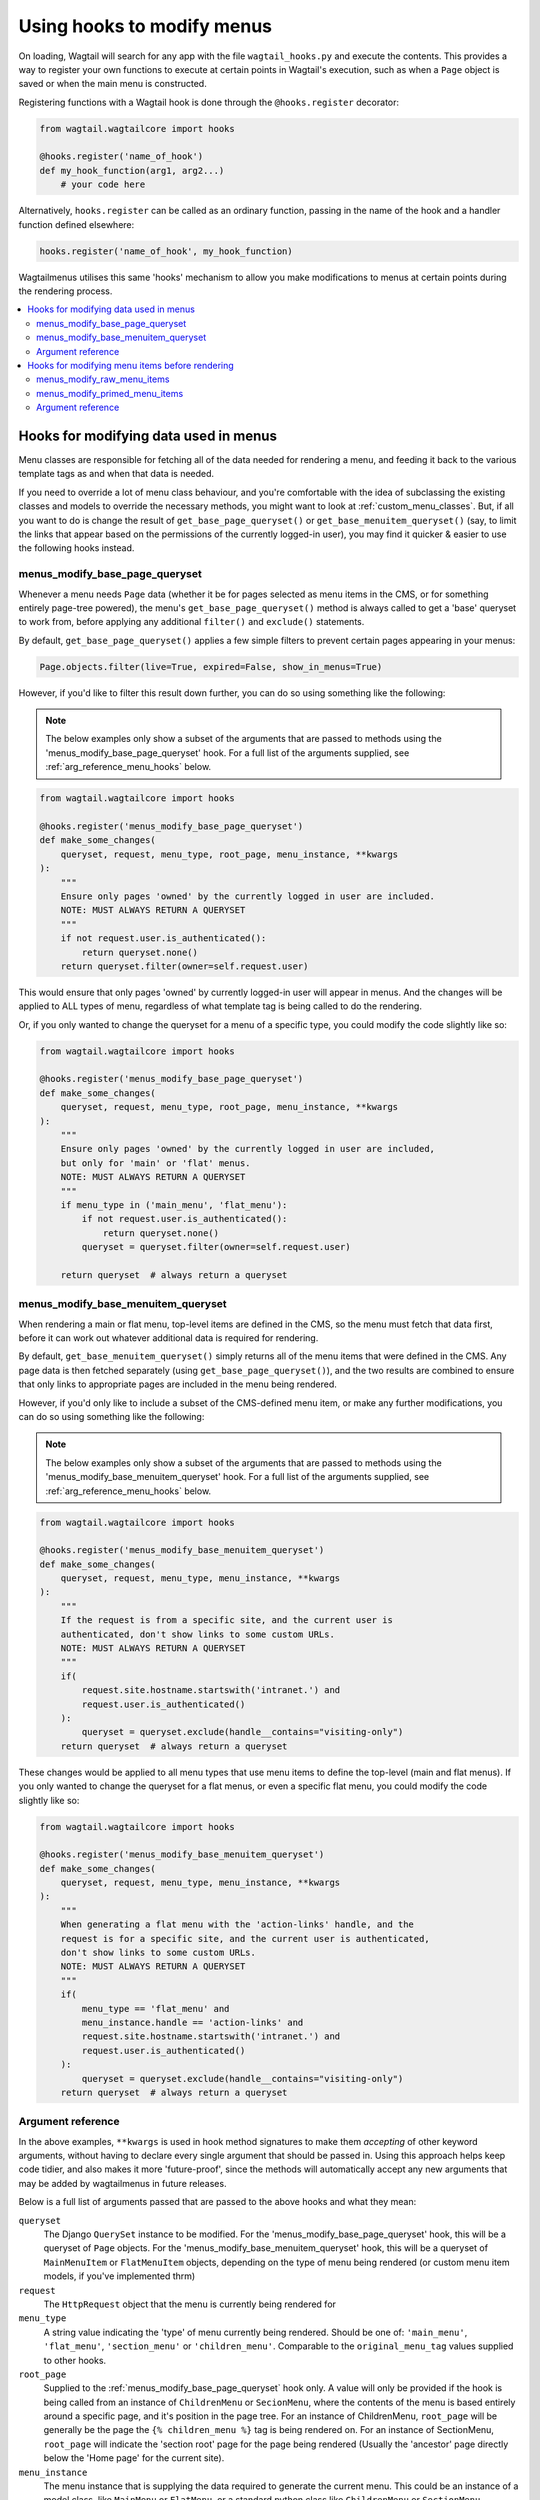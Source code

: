 
.. _hooks:

===========================
Using hooks to modify menus
===========================

On loading, Wagtail will search for any app with the file ``wagtail_hooks.py`` and execute the contents. This provides a way to register your own functions to execute at certain points in Wagtail's execution, such as when a ``Page`` object is saved or when the main menu is constructed.

Registering functions with a Wagtail hook is done through the ``@hooks.register`` decorator:

.. code-block:: python

  from wagtail.wagtailcore import hooks

  @hooks.register('name_of_hook')
  def my_hook_function(arg1, arg2...)
      # your code here


Alternatively, ``hooks.register`` can be called as an ordinary function, passing in the name of the hook and a handler function defined elsewhere:

.. code-block:: python

  hooks.register('name_of_hook', my_hook_function)


Wagtailmenus utilises this same 'hooks' mechanism to allow you make modifications to menus at certain points during the rendering process.

.. contents::
    :local:
    :depth: 2


Hooks for modifying data used in menus
======================================

Menu classes are responsible for fetching all of the data needed for rendering a menu, and feeding it back to the various template tags as and when that data is needed. 

If you need to override a lot of menu class behaviour, and you're comfortable with the idea of subclassing the existing classes and models to override the necessary methods, you might want to look at :ref:`custom_menu_classes`. But, if all you want to do is change the result of ``get_base_page_queryset()`` or ``get_base_menuitem_queryset()`` (say, to limit the links that appear based on the permissions of the currently logged-in user), you may find it quicker & easier to use the following hooks instead.

.. _menus_modify_base_page_queryset:

menus_modify_base_page_queryset
-------------------------------

Whenever a menu needs ``Page`` data (whether it be for pages selected as menu items in the CMS, or for something entirely page-tree powered), the menu's ``get_base_page_queryset()`` method is always called to get a 'base' queryset to work from, before applying any additional ``filter()`` and ``exclude()`` statements.

By default, ``get_base_page_queryset()`` applies a few simple filters to prevent certain pages appearing in your menus:


.. code-block:: python

    Page.objects.filter(live=True, expired=False, show_in_menus=True)


However, if you'd like to filter this result down further, you can do so using something like the following: 


.. NOTE::
    The below examples only show a subset of the arguments that are passed to methods using the 'menus_modify_base_page_queryset' hook. For a full list of the arguments supplied, see :ref:`arg_reference_menu_hooks` below.


.. code-block:: python

    from wagtail.wagtailcore import hooks

    @hooks.register('menus_modify_base_page_queryset')
    def make_some_changes(
        queryset, request, menu_type, root_page, menu_instance, **kwargs
    ):
        """
        Ensure only pages 'owned' by the currently logged in user are included.
        NOTE: MUST ALWAYS RETURN A QUERYSET
        """
        if not request.user.is_authenticated():
            return queryset.none()
        return queryset.filter(owner=self.request.user)


This would ensure that only pages 'owned' by currently logged-in user will appear in menus. And the changes will be applied to ALL types of menu, regardless of what template tag is being called to do the rendering.

Or, if you only wanted to change the queryset for a menu of a specific type, you could modify the code slightly like so:


.. code-block:: python

    from wagtail.wagtailcore import hooks

    @hooks.register('menus_modify_base_page_queryset')
    def make_some_changes(
        queryset, request, menu_type, root_page, menu_instance, **kwargs
    ):
        """
        Ensure only pages 'owned' by the currently logged in user are included,
        but only for 'main' or 'flat' menus.
        NOTE: MUST ALWAYS RETURN A QUERYSET
        """
        if menu_type in ('main_menu', 'flat_menu'):
            if not request.user.is_authenticated():
                return queryset.none()
            queryset = queryset.filter(owner=self.request.user)

        return queryset  # always return a queryset


.. _menus_modify_base_menuitem_queryset:

menus_modify_base_menuitem_queryset
-----------------------------------

When rendering a main or flat menu, top-level items are defined in the CMS, so the menu must fetch that data first, before it can work out whatever additional data is required for rendering.

By default, ``get_base_menuitem_queryset()`` simply returns all of the menu items that were defined in the CMS. Any page data is then fetched separately (using ``get_base_page_queryset()``), and the two results are combined to ensure that only links to appropriate pages are included in the menu being rendered.

However, if you'd only like to include a subset of the CMS-defined menu item, or make any further modifications, you can do so using something like the following:


.. NOTE::
    The below examples only show a subset of the arguments that are passed to methods using the 'menus_modify_base_menuitem_queryset' hook. For a full list of the arguments supplied, see :ref:`arg_reference_menu_hooks` below.


.. code-block:: python

    from wagtail.wagtailcore import hooks

    @hooks.register('menus_modify_base_menuitem_queryset')
    def make_some_changes(
        queryset, request, menu_type, menu_instance, **kwargs
    ):
        """
        If the request is from a specific site, and the current user is
        authenticated, don't show links to some custom URLs.
        NOTE: MUST ALWAYS RETURN A QUERYSET
        """
        if(
            request.site.hostname.startswith('intranet.') and 
            request.user.is_authenticated()
        ):
            queryset = queryset.exclude(handle__contains="visiting-only")
        return queryset  # always return a queryset


These changes would be applied to all menu types that use menu items to define the top-level (main and flat menus). If you only wanted to change the queryset for a flat menus, or even a specific flat menu, you could modify the code slightly like so:


.. code-block:: python

    from wagtail.wagtailcore import hooks

    @hooks.register('menus_modify_base_menuitem_queryset')
    def make_some_changes(
        queryset, request, menu_type, menu_instance, **kwargs
    ):
        """
        When generating a flat menu with the 'action-links' handle, and the
        request is for a specific site, and the current user is authenticated,
        don't show links to some custom URLs.
        NOTE: MUST ALWAYS RETURN A QUERYSET
        """
        if(
            menu_type == 'flat_menu' and 
            menu_instance.handle == 'action-links' and
            request.site.hostname.startswith('intranet.') and 
            request.user.is_authenticated()
        ):
            queryset = queryset.exclude(handle__contains="visiting-only")
        return queryset  # always return a queryset


.. _arg_reference_menu_hooks:

Argument reference
------------------

In the above examples, ``**kwargs`` is used in hook method signatures to make them *accepting* of other keyword arguments, without having to declare every single argument that should be passed in. Using this approach helps keep code tidier, and also makes it more 'future-proof', since the methods will automatically accept any new arguments that may be added by wagtailmenus in future releases.

Below is a full list of arguments passed that are passed to the above hooks and what they mean:

``queryset``
    The Django ``QuerySet`` instance to be modified. For the 'menus_modify_base_page_queryset' hook, this will be a queryset of ``Page`` objects. For the 'menus_modify_base_menuitem_queryset' hook, this will be a queryset of ``MainMenuItem`` or ``FlatMenuItem`` objects, depending on the type of menu being rendered (or custom menu item models, if you've implemented thrm)

``request``
    The ``HttpRequest`` object that the menu is currently being rendered for

``menu_type``
    A string value indicating the 'type' of menu currently being rendered. Should be one of: ``'main_menu'``, ``'flat_menu'``, ``'section_menu'`` or ``'children_menu'``. Comparable to the ``original_menu_tag`` values supplied to other hooks.

``root_page``
    Supplied to the :ref:`menus_modify_base_page_queryset` hook only. A value will only be provided if the hook is being called from an instance of ``ChildrenMenu`` or ``SecionMenu``, where the contents of the menu is based entirely around a specific page, and it's position in the page tree. For an instance of ChildrenMenu, ``root_page`` will be generally be the page the ``{% children_menu %}`` tag is being rendered on. For an instance of SectionMenu, ``root_page`` will indicate the 'section root' page for the page being rendered (Usually the 'ancestor' page directly below the 'Home page' for the current site).

``menu_instance``
    The menu instance that is supplying the data required to generate the current menu. This could be an instance of a model class, like ``MainMenu`` or ``FlatMenu``, or a standard python class like ``ChildrenMenu`` or ``SectionMenu``.

``max_levels``
    An integer value indicatiing the maxiumum number of levels that should be rendered for the current menu. This will either have been specified by the developer using the ``max_levels`` argument of a menu tag, or might have been set in the CMS for a specific ``MainMenu`` or ``FlatMenu`` instance. 

``use_specific``
    An integer value indicating the preferred policy for using ``PageQuerySet.specific()`` and ``Page.specific`` in rendering the current menu. For more information see: :ref:`specific_pages_tag_args`.


Hooks for modifying menu items before rendering
===============================================

While the above tags are focussed on sourcing data required for a menu, the following hooks are called from within the various menu tags, as they prepare menu items for rendering.

There are two hooks you can use to modify menu items, which are called at different stages of preparation.


.. _menus_modify_raw_menu_items:

menus_modify_raw_menu_items
---------------------------

Whichever menu tag is being used, and whatever the current level being rendered, the tag starts by querying a Menu instance to fetch the items that need to be included as menu items for the current level.

This hook allows you to modify the list of items *as soon as it is fetched* from the menu class, **before** 'priming' (which sets 'href', 'text', 'active_class' and 'has_children_in_menu' attributes on each item), and **before** being sent to any 'modify_submenu_items()' methods for further modification (see :ref:`manipulating_submenu_items`).


.. NOTE::
    The below example only shows a subset of the arguments that are passed to methods using the 'menus_modify_raw_menu_items' hook. For a full list of the arguments supplied, see :ref:`arg_reference_tag_hooks` below.


.. code-block:: python

    from wagtail.wagtailcore import hooks

    @hooks.register('menus_modify_base_menuitem_queryset')
    def make_some_changes(
        menu_items, request, parent_page, original_menu_tag, menu_instance,
        current_level, **kwargs
    ):
        """
        When rendering the first level of a 'section menu', add a copy of the
        first page to the end of the list.

        NOTE: prime_menu_items() will attempt to add 'href', 'text' and other
        attributes to these items before rendering, so ideally, menu items
        should all be `MenuItem` or `Page` instances.
        """
        if original_menu_tag == 'section_menu' and current_level == 1:
            # Try/except in case menu_items is an empty list
            try:
                menu_items.append(menu_items[0])
            except KeyError:
                pass
        return menu_items  # always return a list


The modified list of menu items will then continue to be processed as normal, being passed to `prime_menu_items` for priming, and then on to the parent page's 'modify_submenu_items()' for further modification.


.. _menus_modify_primed_menu_items:

menus_modify_primed_menu_items
------------------------------

This hook allows you to modify the list of items *just before it is passed to a template for rendering*. So, **after** 'priming' (sets 'href', 'text', 'active_class' and 'has_children_in_menu' attributes on each item), and **after** any 'modify_submenu_items()' methods have made their modifications (see :ref:`manipulating_submenu_items`).

.. NOTE::
    The below example only shows a subset of the arguments that are passed to methods using the 'menus_modify_primed_menu_items' hook. For a full list of the arguments supplied, see :ref:`arg_reference_tag_hooks` below.


.. code-block:: python

    from wagtail.wagtailcore import hooks

    @hooks.register('menus_modify_primed_menu_items')
    def make_some_changes(
        menu_items, request, parent_page, original_menu_tag, menu_instance,
        current_level, **kwargs
    ):
        """
        When rendering the first level of a 'main menu', add an additional
        link to the RKH website

        NOTE: This result won't undergo any more processing before sending to
        a template for rendering, so you may need to set 'href' and 
        'text' attributes / keys so that those values are picked up by menu
        templates.
        """
        if original_menu_tag == 'main_menu' and current_level == 1:
            # Just adding a simple dict here, as these values are all the
            # template needs to render the link
            menu_items.append({
                'href': 'https://rkh.co.uk',
                'text': 'VISIT RKH.CO.UK',
                'active_class': 'external',
            })
        return menu_items  # always return a list


.. _arg_reference_tag_hooks:

Argument reference
------------------

InIn the above examples, ``**kwargs`` is used in hook method signatures to make them *accepting* of other keyword arguments, without having to declare every single argument that should be passed in. Using this approach helps keep code tidier, and also makes it more 'future-proof', since the methods will automatically accept any new arguments that may be added by wagtailmenus in future releases.

Below is a full list of arguments passed that are passed to the above hooks, and what they mean:

``menu_items``
    The list of menu items to be modified. 

``request``
    The ``HttpRequest`` object that the menu is currently being rendered for.

``parent_page``
    If the menu being rendered is showing 'children' of a specific page, this will be the ``Page`` instance who's children pages are being displayed. The value might also be ``None`` if no parent page is involved. For example, if rendering the top level items of a main or flat menu.

``original_menu_tag``
    The name of the tag that was called to initiate rendering of the menu that is currently being rendered. For example, if you're using the ``main_menu`` tag to render a multi-level menu, even though ``sub_menu`` may be called to render subsequent additional levels, 'original_menu_tag' should retain the value ``'main_menu'``. Should be one of: ``'main_menu'``, ``'flat_menu'``, ``'section_menu'`` or ``'children_menu'``. Comparable to the ``menu_type`` values supplied to other hooks.

``menu_instance``
    The menu instance that is supplying the data required to generate the current menu. This could be an instance of a model class, like ``MainMenu`` or ``FlatMenu``, or a standard python class like ``ChildrenMenu`` or ``SectionMenu``.

``current_level``
    An integer value indicating the 'level' or 'depth' that is currently being rendered in the process of rendering a multi-level menu. This will start at `1` for the first/top-level items of a menu, and increment by `1` for each additional level.

``max_levels``
    An integer value indicatiing the maxiumum number of levels that should be rendered for the current menu. This will either have been specified by the developer using the ``max_levels`` argument of a menu tag, or might have been set in the CMS for a specific ``MainMenu`` or ``FlatMenu`` instance. 

``current_site``
    A Wagtail ``Site`` instance, indicating the site that the current request is for (usually also available as ``request.site``)

``current_page``
    A Wagtail ``Page`` instance, indicating what wagtailmenus beleives to be the page that is currently being viewed / requested by a user. This might be ``None`` if you're using standard additional views to provide functionality at urls that don't map to a ``Page`` in Wagtail.

``current_ancestor_ids``
    A list of ids of ``Page`` instances that are an 'ancestor' of ``current_page``.

``use_specific``
    An integer value indicating the preferred policy for using ``PageQuerySet.specific()`` and ``Page.specific`` in rendering the current menu. For more information see: :ref:`specific_pages`.

``allow_repeating_parents``
    A boolean value indicating the preferred policy for having pages that subclass ``MenuPageMixin`` add a repeated versions of themselves to it's children pages (when rendering a `sub_menu` for that page). For more information see: :ref:`menupage_and_menupagemixin`.

``apply_active_classes``
    A boolean value indicating the preferred policy for setting ``active_class`` attributes on menu items for the current menu.  

``use_absolute_page_urls``
    A boolean value indicating the preferred policy for using full/absolute page URLs for menu items representing pages (observed by ``prime_menu_items()`` when setting the ``href`` attribute on each menu item). In most cases this will be ``False``, as the default behaviour is to use 'relative' URLs for pages.


